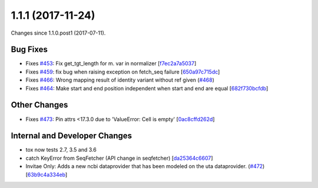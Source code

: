 
1.1.1 (2017-11-24)
###################

Changes since 1.1.0.post1 (2017-07-11).

Bug Fixes
$$$$$$$$$$

* Fixes `#453 <https://github.com/biocommons/hgvs/issues/453/>`_: Fix get_tgt_length for m. var in normalizer [`f7ec2a7a5037 <https://github.com/biocommons/hgvs/commit/f7ec2a7a5037>`_]
* Fixes `#459 <https://github.com/biocommons/hgvs/issues/459/>`_: fix bug when raising exception on fetch_seq failure [`650a97c715dc <https://github.com/biocommons/hgvs/commit/650a97c715dc>`_]
* Fixes `#466 <https://github.com/biocommons/hgvs/issues/466/>`_: Wrong mapping result of identity variant without ref given (`#468 <https://github.com/biocommons/hgvs/issues/468/>`_)
* Fixes `#464 <https://github.com/biocommons/hgvs/issues/464/>`_: Make start and end position independent when start and end are equal [`682f730bcfdb <https://github.com/biocommons/hgvs/commit/682f730bcfdb>`_]

Other Changes
$$$$$$$$$$$$$$

* Fixes `#473 <https://github.com/biocommons/hgvs/issues/473/>`_: Pin attrs <17.3.0 due to 'ValueError: Cell is empty' [`0ac8cffd262d <https://github.com/biocommons/hgvs/commit/0ac8cffd262d>`_]

Internal and Developer Changes
$$$$$$$$$$$$$$$$$$$$$$$$$$$$$$$

* tox now tests 2.7, 3.5 and 3.6
* catch KeyError from SeqFetcher (API change in seqfetcher) [`da25364c6607 <https://github.com/biocommons/hgvs/commit/da25364c6607>`_]
* Invitae Only: Adds a new ncbi dataprovider that has been modeled on the uta dataprovider. (`#472 <https://github.com/biocommons/hgvs/issues/472/>`_) [`63b9c4a334eb <https://github.com/biocommons/hgvs/commit/63b9c4a334eb>`_]
